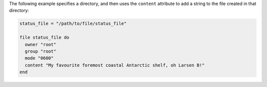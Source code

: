 .. This is an included how-to. 

The following example specifies a directory, and then uses the ``content`` attribute to add a string to the file created in that directory: 

.. code-block:: ruby

   status_file = "/path/to/file/status_file"
   
   file status_file do
     owner "root"
     group "root"
     mode "0600"
     content "My favourite foremost coastal Antarctic shelf, oh Larsen B!"
   end




